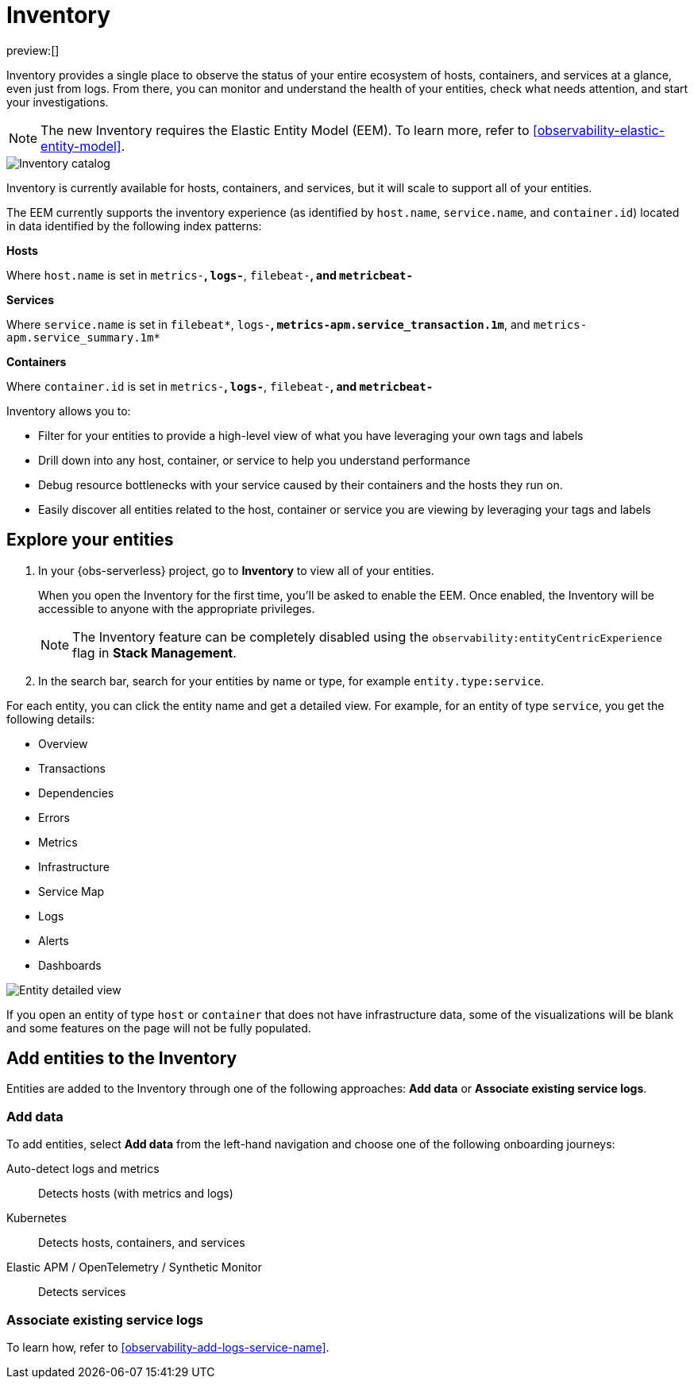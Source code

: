 [[observability-inventory]]
= Inventory

// :description: Learn about the new Inventory experience that enables you to monitor all your entities from one single place.
// :keywords: serverless, observability, inventory

preview:[]

Inventory provides a single place to observe the status of your entire ecosystem of hosts, containers, and services at a glance, even just from logs. From there, you can monitor and understand the health of your entities, check what needs attention, and start your investigations.

[NOTE]
====
The new Inventory requires the Elastic Entity Model (EEM). To learn more, refer to <<observability-elastic-entity-model>>.
====

[role="screenshot"]
image::images/inventory-catalog.png[Inventory catalog]

Inventory is currently available for hosts, containers, and services, but it will scale to support all of your entities.

The EEM currently supports the inventory experience (as identified by `host.name`, `service.name`, and `container.id`) located in data identified by the following index patterns:

**Hosts**

Where `host.name` is set in `metrics-*`, `logs-*`, `filebeat-*`, and `metricbeat-*`

**Services**

Where `service.name` is set in `filebeat*`, `logs-*`, `metrics-apm.service_transaction.1m*`, and `metrics-apm.service_summary.1m*`

**Containers**

Where `container.id` is set in `metrics-*`, `logs-*`, `filebeat-*`, and `metricbeat-*`

Inventory allows you to:

* Filter for your entities to provide a high-level view of what you have leveraging your own tags and labels
* Drill down into any host, container, or service to help you understand performance
* Debug resource bottlenecks with your service caused by their containers and the hosts they run on.
* Easily discover all entities related to the host, container or service you are viewing by leveraging your tags and labels

[discrete]
[[observability-inventory-explore-your-entities]]
== Explore your entities

. In your {obs-serverless} project, go to **Inventory** to view all of your entities.
+
When you open the Inventory for the first time, you'll be asked to enable the EEM. Once enabled, the Inventory will be accessible to anyone with the appropriate privileges.
+
[NOTE]
====
The Inventory feature can be completely disabled using the `observability:entityCentricExperience` flag in **Stack Management**.
====
. In the search bar, search for your entities by name or type, for example `entity.type:service`.

For each entity, you can click the entity name and get a detailed view. For example, for an entity of type `service`, you get the following details:

* Overview
* Transactions
* Dependencies
* Errors
* Metrics
* Infrastructure
* Service Map
* Logs
* Alerts
* Dashboards

[role="screenshot"]
image::images/entity-detailed-view.png[Entity detailed view]

If you open an entity of type `host` or `container` that does not have infrastructure data, some of the visualizations will be blank and some features on the page will not be fully populated.

[discrete]
[[observability-inventory-add-entities-to-the-inventory]]
== Add entities to the Inventory

Entities are added to the Inventory through one of the following approaches: **Add data** or **Associate existing service logs**.

[discrete]
[[observability-inventory-add-data]]
=== Add data

To add entities, select **Add data** from the left-hand navigation and choose one of the following onboarding journeys:

Auto-detect logs and metrics::
Detects hosts (with metrics and logs)

Kubernetes::
Detects hosts, containers, and services

Elastic APM / OpenTelemetry / Synthetic Monitor::
Detects services

[discrete]
[[observability-inventory-associate-existing-service-logs]]
=== Associate existing service logs

To learn how, refer to <<observability-add-logs-service-name>>.
